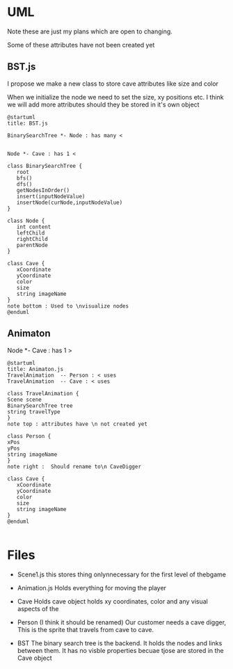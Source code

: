 * UML
  Note these are just my plans which are open to changing.

  Some of these attributes have not been created yet
** BST.js
   I propose we make a new class to store cave attributes like size and color

    When we initialize the node we need to set the size, xy positions etc. I
   think we will add more attributes should they be stored in it's own object
  #+begin_src plantuml :file BST.png
  @startuml
  title: BST.js

  BinarySearchTree *- Node : has many <

   
  Node *- Cave : has 1 <

  class BinarySearchTree {
     root
     bfs()
     dfs()
     getNodesInOrder()
     insert(inputNodeValue)
     insertNode(curNode,inputNodeValue)
  }
   
  class Node {
     int content
     leftChild
     rightChild
     parentNode
  }
   
  class Cave {
     xCoordinate
     yCoordinate
     color
     size
     string imageName
  }
  note bottom : Used to \nvisualize nodes
  @enduml
  #+end_src

  #+RESULTS:
  [[file:BST.png]]
** Animaton
  Node *- Cave : has 1 >

  #+begin_src plantuml :file Animation.png
  @startuml
  title: Animaton.js
  TravelAnimation  -- Person : < uses
  TravelAnimation  -- Cave : < uses

  class TravelAnimation {
  Scene scene
  BinarySearchTree tree
  string travelType
  }
  note top : attributes have \n not created yet

  class Person {
  xPos
  yPos
  string imageName
  }
  note right :  Should rename to\n CaveDigger

  class Cave {
     xCoordinate
     yCoordinate
     color
     size
     string imageName
  }
  @enduml

  #+end_src

  #+RESULTS:
  [[file:Animation.png]]

* Files
 * Scene1.js
    this stores thing onlynnecessary for the first level of thebgame
 * Animation.js
    Holds everything for moving the player


 * Cave
    Holds cave object holds xy coordinates, color and any visual aspects of the 
 * Person
   (I think it should be renamed)
    Our customer needs a cave digger,  This is the sprite that travels from cave to cave.

 * BST
    The binary search tree is the backend. It holds the nodes and links between them.
    It has no visble properties becuae tjose are stored in the Cave object
     
